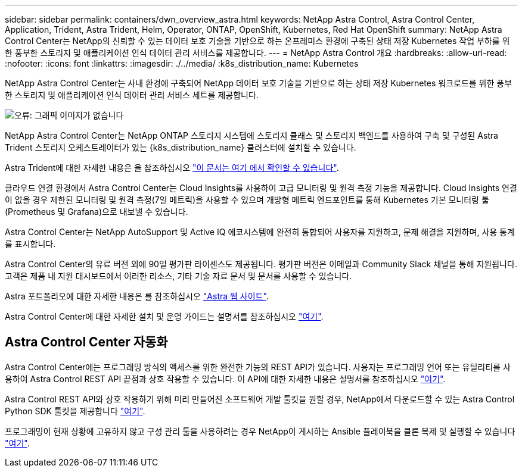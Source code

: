 ---
sidebar: sidebar 
permalink: containers/dwn_overview_astra.html 
keywords: NetApp Astra Control, Astra Control Center, Application, Trident, Astra Trident, Helm, Operator, ONTAP, OpenShift, Kubernetes, Red Hat OpenShift 
summary: NetApp Astra Control Center는 NetApp의 신뢰할 수 있는 데이터 보호 기술을 기반으로 하는 온프레미스 환경에 구축된 상태 저장 Kubernetes 작업 부하를 위한 풍부한 스토리지 및 애플리케이션 인식 데이터 관리 서비스를 제공합니다. 
---
= NetApp Astra Control 개요
:hardbreaks:
:allow-uri-read: 
:nofooter: 
:icons: font
:linkattrs: 
:imagesdir: ./../media/
:k8s_distribution_name: Kubernetes


[role="normal"]
NetApp Astra Control Center는 사내 환경에 구축되어 NetApp 데이터 보호 기술을 기반으로 하는 상태 저장 Kubernetes 워크로드를 위한 풍부한 스토리지 및 애플리케이션 인식 데이터 관리 서비스 세트를 제공합니다.

image:redhat_openshift_image44.png["오류: 그래픽 이미지가 없습니다"]

NetApp Astra Control Center는 NetApp ONTAP 스토리지 시스템에 스토리지 클래스 및 스토리지 백엔드를 사용하여 구축 및 구성된 Astra Trident 스토리지 오케스트레이터가 있는 {k8s_distribution_name} 클러스터에 설치할 수 있습니다.

Astra Trident에 대한 자세한 내용은 을 참조하십시오 link:dwn_overview_trident.html["이 문서는 여기 에서 확인할 수 있습니다"^].

클라우드 연결 환경에서 Astra Control Center는 Cloud Insights를 사용하여 고급 모니터링 및 원격 측정 기능을 제공합니다. Cloud Insights 연결이 없을 경우 제한된 모니터링 및 원격 측정(7일 메트릭)을 사용할 수 있으며 개방형 메트릭 엔드포인트를 통해 Kubernetes 기본 모니터링 툴(Prometheus 및 Grafana)으로 내보낼 수 있습니다.

Astra Control Center는 NetApp AutoSupport 및 Active IQ 에코시스템에 완전히 통합되어 사용자를 지원하고, 문제 해결을 지원하며, 사용 통계를 표시합니다.

Astra Control Center의 유료 버전 외에 90일 평가판 라이센스도 제공됩니다. 평가판 버전은 이메일과 Community Slack 채널을 통해 지원됩니다. 고객은 제품 내 지원 대시보드에서 이러한 리소스, 기타 기술 자료 문서 및 문서를 사용할 수 있습니다.

Astra 포트폴리오에 대한 자세한 내용은 를 참조하십시오 link:https://cloud.netapp.com/astra["Astra 웹 사이트"^].

Astra Control Center에 대한 자세한 설치 및 운영 가이드는 설명서를 참조하십시오 link:https://docs.netapp.com/us-en/astra-control-center/index.html["여기"^].



== Astra Control Center 자동화

Astra Control Center에는 프로그래밍 방식의 액세스를 위한 완전한 기능의 REST API가 있습니다. 사용자는 프로그래밍 언어 또는 유틸리티를 사용하여 Astra Control REST API 끝점과 상호 작용할 수 있습니다. 이 API에 대한 자세한 내용은 설명서를 참조하십시오 link:https://docs.netapp.com/us-en/astra-automation/index.html["여기"^].

Astra Control REST API와 상호 작용하기 위해 미리 만들어진 소프트웨어 개발 툴킷을 원할 경우, NetApp에서 다운로드할 수 있는 Astra Control Python SDK 툴킷을 제공합니다 link:https://github.com/NetApp/netapp-astra-toolkits/["여기"^].

프로그래밍이 현재 상황에 고유하지 않고 구성 관리 툴을 사용하려는 경우 NetApp이 게시하는 Ansible 플레이북을 클론 복제 및 실행할 수 있습니다 link:https://github.com/NetApp-Automation/na_astra_control_suite["여기"^].
